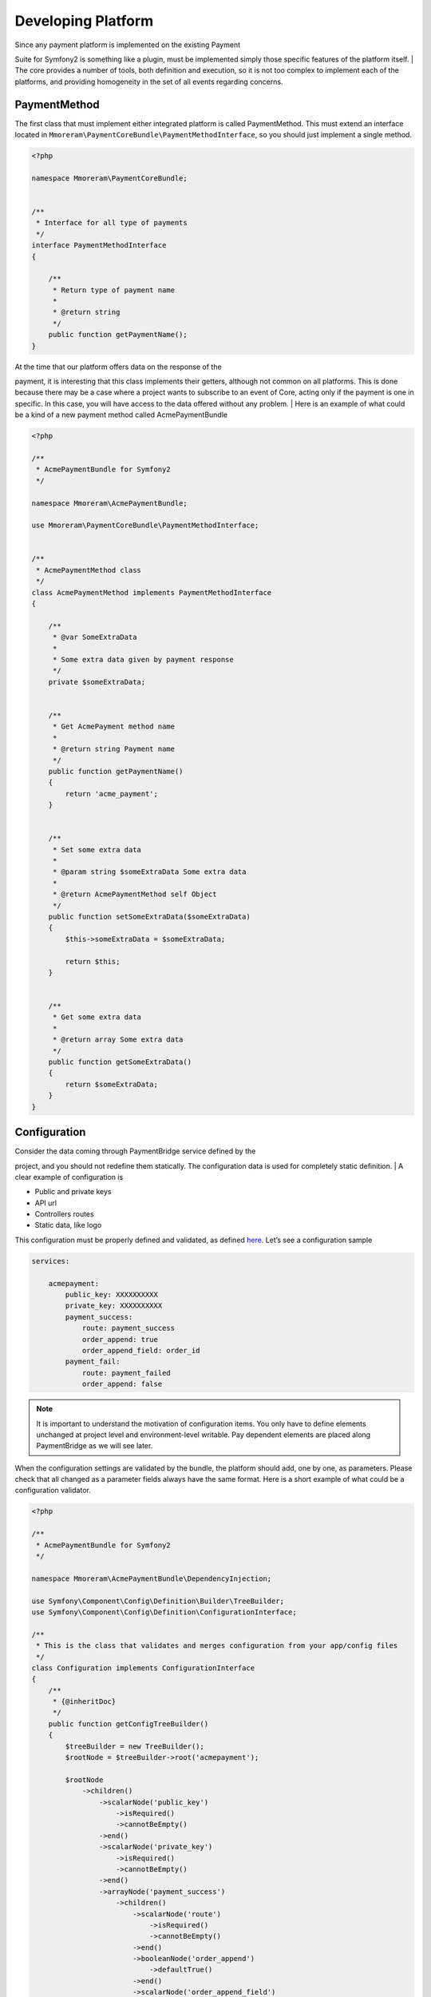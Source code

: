 Developing Platform
===================

| Since any payment platform is implemented on the existing Payment
Suite for Symfony2 is something like a plugin, must be implemented simply those
specific features of the platform itself.
| The core provides a number of tools, both definition and execution, so
it is not too complex to implement each of the platforms, and providing
homogeneity in the set of all events regarding concerns.

PaymentMethod
-------------

The first class that must implement either integrated platform is called
PaymentMethod. This must extend an interface located in
``Mmoreram\PaymentCoreBundle\PaymentMethodInterface``, so you should
just implement a single method.

.. code-block:: php

    <?php

    namespace Mmoreram\PaymentCoreBundle;


    /**
     * Interface for all type of payments
     */
    interface PaymentMethodInterface
    {

        /**
         * Return type of payment name
         *
         * @return string
         */
        public function getPaymentName();
    }

| At the time that our platform offers data on the response of the
payment, it is interesting that this class implements their getters,
although not common on all platforms. This is done because there may be
a case where a project wants to subscribe to an event of Core, acting
only if the payment is one in specific. In this case, you will have
access to the data offered without any problem.
| Here is an example of what could be a kind of a new payment method
called AcmePaymentBundle

.. code-block:: php

    <?php

    /**
     * AcmePaymentBundle for Symfony2
     */

    namespace Mmoreram\AcmePaymentBundle;

    use Mmoreram\PaymentCoreBundle\PaymentMethodInterface;


    /**
     * AcmePaymentMethod class
     */
    class AcmePaymentMethod implements PaymentMethodInterface
    {

        /**
         * @var SomeExtraData
         *
         * Some extra data given by payment response
         */
        private $someExtraData;


        /**
         * Get AcmePayment method name
         *
         * @return string Payment name
         */
        public function getPaymentName()
        {
            return 'acme_payment';
        }


        /**
         * Set some extra data
         *
         * @param string $someExtraData Some extra data
         *
         * @return AcmePaymentMethod self Object
         */
        public function setSomeExtraData($someExtraData)
        {
            $this->someExtraData = $someExtraData;

            return $this;
        }


        /**
         * Get some extra data
         *
         * @return array Some extra data
         */
        public function getSomeExtraData()
        {
            return $someExtraData;
        }
    }

Configuration
-------------

| Consider the data coming through PaymentBridge service defined by the
project, and you should not redefine them statically. The configuration
data is used for completely static definition.
| A clear example of configuration is

-  Public and private keys
-  API url
-  Controllers routes
-  Static data, like logo

This configuration must be properly defined and validated, as defined
`here`_. Let’s see a configuration sample

.. code-block:: yaml

    services:

        acmepayment:
            public_key: XXXXXXXXXX
            private_key: XXXXXXXXXX
            payment_success:
                route: payment_success
                order_append: true
                order_append_field: order_id
            payment_fail:
                route: payment_failed
                order_append: false

.. note:: It is important to understand the motivation of configuration items.
         You only have to define elements unchanged at project level and
         environment-level writable. Pay dependent elements are placed along
         PaymentBridge as we will see later.

When the configuration settings are validated by the bundle, the
platform should add, one by one, as parameters. Please check that all
changed as a parameter fields always have the same format. Here is a
short example of what could be a configuration validator.

.. _here: http://symfony.com/doc/current/components/config/definition.html

.. code-block:: php

    <?php

    /**
     * AcmePaymentBundle for Symfony2
     */

    namespace Mmoreram\AcmePaymentBundle\DependencyInjection;

    use Symfony\Component\Config\Definition\Builder\TreeBuilder;
    use Symfony\Component\Config\Definition\ConfigurationInterface;

    /**
     * This is the class that validates and merges configuration from your app/config files
     */
    class Configuration implements ConfigurationInterface
    {
        /**
         * {@inheritDoc}
         */
        public function getConfigTreeBuilder()
        {
            $treeBuilder = new TreeBuilder();
            $rootNode = $treeBuilder->root('acmepayment');

            $rootNode
                ->children()
                    ->scalarNode('public_key')
                        ->isRequired()
                        ->cannotBeEmpty()
                    ->end()
                    ->scalarNode('private_key')
                        ->isRequired()
                        ->cannotBeEmpty()
                    ->end()
                    ->arrayNode('payment_success')
                        ->children()
                            ->scalarNode('route')
                                ->isRequired()
                                ->cannotBeEmpty()
                            ->end()
                            ->booleanNode('order_append')
                                ->defaultTrue()
                            ->end()
                            ->scalarNode('order_append_field')
                                ->defaultValue('order_id')
                            ->end()
                        ->end()
                    ->end()
                    ->arrayNode('payment_fail')
                        ->children()
                            ->scalarNode('route')
                                ->isRequired()
                                ->cannotBeEmpty()
                            ->end()
                            ->booleanNode('order_append')
                                ->defaultTrue()
                            ->end()
                            ->scalarNode('order_append_field')
                                ->defaultValue('card_id')
                            ->end()
                        ->end()
                    ->end()
                ->end();

            return $treeBuilder;
        }
    }

And an example of parametrization of configuration items. Each platform
must implement their own items.

.. code-block:: php

    <?php

    /**
     * AcmePaymentBundle for Symfony2
     */

    namespace Mmoreram\AcmePaymentBundle\DependencyInjection;

    use Symfony\Component\DependencyInjection\ContainerBuilder;
    use Symfony\Component\Config\FileLocator;
    use Symfony\Component\HttpKernel\DependencyInjection\Extension;
    use Symfony\Component\DependencyInjection\Loader;

    /**
     * This is the class that loads and manages your bundle configuration
     */
    class AcmePaymentExtension extends Extension
    {
        /**
         * {@inheritDoc}
         */
        public function load(array $configs, ContainerBuilder $container)
        {
            $configuration = new Configuration();
            $config = $this->processConfiguration($configuration, $configs);

            $container->setParameter('acmepayment.private.key', $config['private_key']);
            $container->setParameter('acmepayment.public.key', $config['public_key']);

            $container->setParameter('acmepayment.success.route', $config['payment_success']['route']);
            $container->setParameter('acmepayment.success.order.append', $config['payment_success']['order_append']);
            $container->setParameter('acmepayment.success.order.field', $config['payment_success']['order_append_field']);

            $container->setParameter('acmepayment.fail.route', $config['payment_fail']['route']);
            $container->setParameter('acmepayment.fail.order.append', $config['payment_fail']['order_append']);
            $container->setParameter('acmepayment.fail.order.field', $config['payment_fail']['order_append_field']);
        }
    }

Extra data
----------

All configuration of the payment must be collected by the method of
``getExtraData`` of ``PaymentBridge`` service. This method will provide
all the necessary values for all installed platforms, so that each
platform must, specifically, validate that the required fields are
present in the method response array.

Controllers
-----------

All controller that requires payment platform itself, must be associated
with a dynamically generated path. Its motivation is that the user must
be able to define each of the paths associated with each of the actions
of the drivers. For this, each platform must make available to the user
the possibility to overwrite the path as follows.

.. code-block:: php

    <?php

    namespace Mmoreram\AcmeBundle\DependencyInjection;

    use Symfony\Component\Config\Definition\Builder\TreeBuilder;
    use Symfony\Component\Config\Definition\ConfigurationInterface;

    /**
     * This is the class that validates and merges configuration from your app/config files
     */
    class Configuration implements ConfigurationInterface
    {
        /**
         * {@inheritDoc}
         */
        public function getConfigTreeBuilder()
        {
            $treeBuilder = new TreeBuilder();
            $rootNode = $treeBuilder->root('acme');

            $rootNode
                ->children()
                    ...

                    ->scalarNode('controller_route')
                        ->defaultValue('/payment/acme/execute')
                    ->end()

                    ...
                ->end();

            return $treeBuilder;
        }
    }

Once we provide the possibility to define this variable, adding one by
default (should follow this pattern), we transform the variable
parameter configuration, in order to inject.

.. code-block:: php

    <?php

    namespace Mmoreram\AcmeBundle\DependencyInjection;

    use Symfony\Component\DependencyInjection\ContainerBuilder;
    use Symfony\Component\Config\FileLocator;
    use Symfony\Component\HttpKernel\DependencyInjection\Extension;
    use Symfony\Component\DependencyInjection\Loader;

    /**
     * This is the class that loads and manages your bundle configuration
     */
    class DineromailExtension extends Extension
    {
        /**
         * {@inheritDoc}
         */
        public function load(array $configs, ContainerBuilder $container)
        {
            $configuration = new Configuration();
            $config = $this->processConfiguration($configuration, $configs);
            $container->setParameter('acme.controller.route', $config['controller_route']);
        }
    }

Services
--------

All services with responsibility for launching events PaymentCore, MUST
inject an instance of
``Mmoreram\PaymentCoreBundle\Services\PaymentEventDispatcher``. This
class is responsible for providing direct methods to launch the kernel
events. All methods require paymentBridge and paymentmethod.

.. code-block:: php

    /**
     * At this point, order must be created given a card, and placed in PaymentBridge
     *
     * So, $this->paymentBridge->getOrder() must return an object
     */
    $this->paymentEventDispatcher->notifyPaymentOrderLoad($this->paymentBridge, $paymentMethod);

Exceptions
----------

PaymentCore provides a number of Exceptions to be used by the platforms.
It is important to unify certain behaviors using transparently payment
platform.

PaymentAmountsNotMatchException
~~~~~~~~~~~~~~~~~~~~~~~~~~~~~~~

This exception must be thrown when the value of the payment goes through
form, is validated and is not equal to the real value of the payment.

PaymentOrderNotFoundException
~~~~~~~~~~~~~~~~~~~~~~~~~~~~~

Launched the first event of the kernel, as explained in `Order load
event`_, PaymentBridge order must have a private variable in ``order``.
This implies that the ``getOrder()`` should return an object. This
exception must be thrown if this method returns ``null``.

PaymentExtraDataFieldNotDefinedException
~~~~~~~~~~~~~~~~~~~~~~~~~~~~~~~~~~~~~~~~

As explained in `Extra Data fields`_ may have platforms that require
extra fields. You can throw this exception if one of the camps is not
found and is required.

PaymentException
~~~~~~~~~~~~~~~~

Any exceptions regarding payment methods ``PaymentException`` extends so
you can try a transparent any exception concerning PaymentCore.

.. _Order load event: #order-load
.. _Extra Data fields: #extra-data

Kernel Events
-------------

Order load
~~~~~~~~~~

| This event recieves as parameter an instance of
``Mmoreram\PaymentCoreBundle\Event\PaymentOrderLoadEvent`` with these methods.
| ``$event->getPaymentBridge`` returns the implementation of
``PaymentBridgeInterface`` needed by PaymentCore.
| ``$event->getPaymentMethod`` returns the implementation of
``PaymentMethodInterface`` implemented by Method Platform.

.. code-block:: yaml

    services:
        my_event_listener:
            class: AcmeBundle\EventListener\MyEventListener
            tags:
              - { name: kernel.event_listener, event: payment.order.load, method: onOrderLoad }

Order created
~~~~~~~~~~~~~

| This event recieves as parameter an instance of
``Mmoreram\PaymentCoreBundle\Event\PaymentOrderCreatedEvent`` with thow
methods.
| ``$event->getPaymentBridge`` returns the implementation of
``PaymentBridgeInterface`` needed by PaymentCore.
| ``$event->getPaymentMethod`` returns the implementation of
``PaymentMethodInterface`` implemented by Method Platform.

.. code-block:: yaml

    services:
        my_event_listener:
            class: AcmeBundle\EventListener\MyEventListener
            tags:
              - { name: kernel.event_listener, event: payment.order.created, method: onOrderCreated }

Order done
~~~~~~~~~~

| This event recieves as parameter an instance of
``Mmoreram\PaymentCoreBundle\Event\PaymentOrderDone`` with thow methods.
| ``$event->getPaymentBridge`` returns the implementation of
``PaymentBridgeInterface`` needed by PaymentCore.
| ``$event->getPaymentMethod`` returns the implementation of
``PaymentMethodInterface`` implemented by Method Platform.

.. code-block:: yaml

    services:
        my_event_listener:
            class: AcmeBundle\EventListener\MyEventListener
            tags:
              - { name: kernel.event_listener, event: payment.order.load, method: onOrderDone }

Order success
~~~~~~~~~~~~~

| This event recieves as parameter an instance of
``Mmoreram\PaymentCoreBundle\Event\PaymentOrderSuccessEvent`` with thow
methods.
| ``$event->getPaymentBridge`` returns the implementation of
``PaymentBridgeInterface`` needed by PaymentCore.
| ``$event->getPaymentMethod`` returns the implementation of
``PaymentMethodInterface`` implemented by Method Platform.

.. code-block:: yaml

    services:
        my_event_listener:
            class: AcmeBundle\EventListener\MyEventListener
            tags:
              - { name: kernel.event_listener, event: payment.order.load, method: onOrderSuccess }

Order fail
~~~~~~~~~~

| This event recieves as parameter an instance of
``Mmoreram\PaymentCoreBundle\Event\PaymentOrderFailEvent`` with thow
methods.
| ``$event->getPaymentBridge`` returns the implementation of
``PaymentBridgeInterface`` needed by PaymentCore.
| ``$event->getPaymentMethod`` returns the implementation of
``PaymentMethodInterface`` implemented by Method Platform.

.. code-block:: yaml

    services:
        my_event_listener:
            class: AcmeBundle\EventListener\MyEventListener
            tags:
              - { name: kernel.event_listener, event: payment.order.load, method: onOrderFail}

